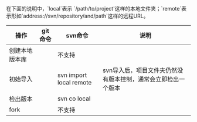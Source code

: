 #+YAML/TITLE: git与svn命令对照
#+AUTHOR: Holbrook(wanghaikuo@gmail.com)
#+DATE: <2014-04-18 Fri>
#+YAML/LAYOUT: post
#+YAML/TAGS: git;svn
#+OPTIONS: toc:t

在下面的说明中，`local`表示 `/path/to/project'这样的本地文件夹；`remote`表示形如`address://svn/repository/and/path`这样的远程URL。

| 操作           | git命令 | svn命令                 | 说明                                                          |
|----------------+---------+-------------------------+---------------------------------------------------------------|
| 创建本地版本库 |         | 不支持                  |                                                               |
| 初始导入       |         | svn import local remote | svn导入后，项目文件夹仍然没有版本控制，通常会立即检出一个版本  |
| 检出版本       |         | svn co local            |                                                               |
| fork           |         | 不支持                  |                                                               |
